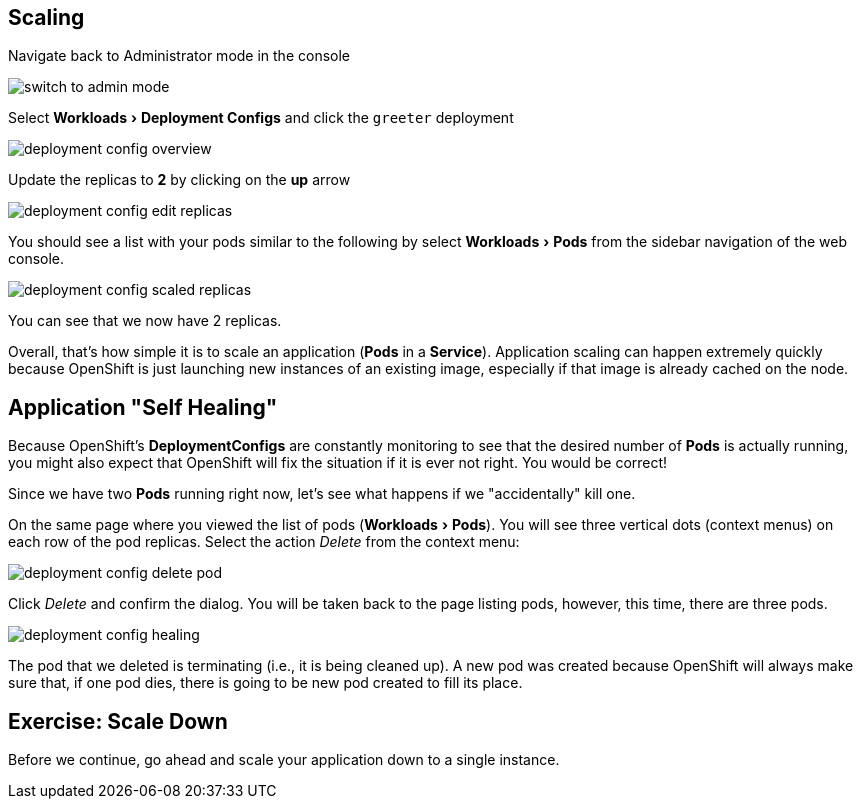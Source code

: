 == Scaling
:experimental:

Navigate back to Administrator mode in the console

image::switch_to_admin_mode.png[]

Select menu:Workloads[Deployment Configs] and click the `greeter` deployment

image::deployment_config_overview.png[]

Update the replicas to **2** by clicking on the **up** arrow

image::deployment_config_edit_replicas.png[]

You should see a list with your pods similar to the following by select menu:Workloads[Pods] from the sidebar navigation of the web console.

image::deployment_config_scaled_replicas.png[]

You can see that we now have 2 replicas.

Overall, that's how simple it is to scale an application (*Pods* in a
*Service*). Application scaling can happen extremely quickly because OpenShift
is just launching new instances of an existing image, especially if that image
is already cached on the node.

== Application "Self Healing"

Because OpenShift's *DeploymentConfigs* are constantly monitoring to see that the desired number of *Pods* is actually running, you might also expect that OpenShift will fix the
situation if it is ever not right. You would be correct!

Since we have two *Pods* running right now, let's see what happens if we
"accidentally" kill one.

On the same page where you viewed the list of pods (menu:Workloads[Pods]). You will see three vertical dots (context menus) on each row of the pod replicas. Select the action __Delete__ from the context menu:

image::deployment_config_delete_pod.png[]

Click _Delete_ and confirm the dialog. You will be taken back to the page listing pods, however, this time, there are three pods.

image::deployment_config_healing.png[]

The pod that we deleted is terminating (i.e., it is being cleaned up). A new pod was created because
OpenShift will always make sure that, if one pod dies, there is going to be new pod created to
fill its place.

== Exercise: Scale Down

Before we continue, go ahead and scale your application down to a single
instance.
